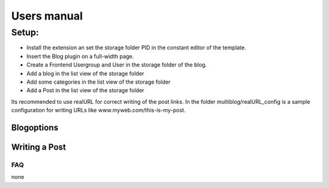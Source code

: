 ﻿============
Users manual
============

Setup:
---------
* Install the extension an set the storage folder PID in the constant editor of the template.
* Insert the Blog plugin on a full-width page.
* Create a Frontend Usergroup and User in the storage folder of the blog.
* Add a blog in the list view of the storage folder
* Add some categories in the list view of the storage folder
* Add a Post in the list view of the storage folder

Its recommended to use realURL for correct writing of the post links. In the folder multiblog/realURL_config is a sample configuration for writing URLs like www.myweb.com/this-is-my-post.


Blogoptions
~~~~~~~~~~~

.. figure:: Images/BE_screen01.png
		:width: 200px
		:alt: Backend view

.. figure:: Images/BE_screen02.png
		:width: 200px
		:alt: Backend view		

Writing a Post
~~~~~~~~~~~
.. figure:: Images/BE_screen03.png
		:width: 200px
		:alt: Backend view

.. figure:: Images/BE_screen04.png
		:width: 200px
		:alt: Backend view

.. figure:: Images/BE_screen05.png
		:width: 200px
		:alt: Backend view

FAQ
====
none